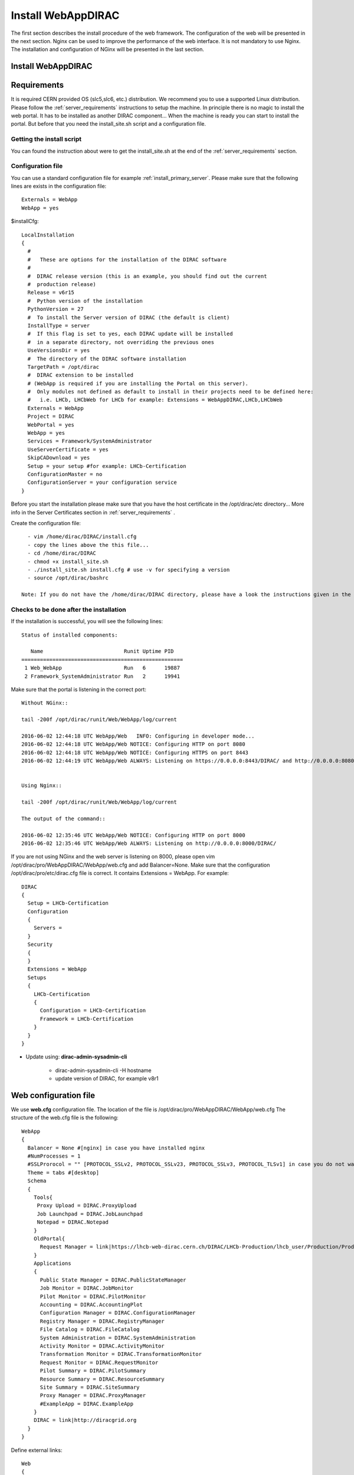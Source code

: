 .. _installwebappdirac:

===================
Install WebAppDIRAC
===================

The first section describes the install procedure of the web framework. The configuration of the web will be presented in the next section.
Nginx can be used to improve the performance of the web interface. It is not mandatory to use Nginx. The installation and configuration of NGinx will be presented in the last section.

Install WebAppDIRAC
-------------------

Requirements
------------

It is required CERN provided OS (slc5,slc6, etc.) distribution. We recommend you to use a supported Linux distribution.
Please follow the :ref:`server_requirements` instructions
to setup the machine. In principle there is no magic to install the web portal. It has to be installed as another DIRAC component...
When the machine is ready you can start to install the portal. But before that you need the install_site.sh script and a configuration file.

Getting the install script
~~~~~~~~~~~~~~~~~~~~~~~~~~
You can found the instruction about were to get the install_site.sh at the end of the :ref:`server_requirements` section.

Configuration file
~~~~~~~~~~~~~~~~~~
You can use a standard configuration file for example :ref:`install_primary_server`. Please make sure that the following lines are exists in the
configuration file::

   Externals = WebApp
   WebApp = yes

$installCfg::

   LocalInstallation
   {
     #
     #   These are options for the installation of the DIRAC software
     #
     #  DIRAC release version (this is an example, you should find out the current
     #  production release)
     Release = v6r15
     #  Python version of the installation
     PythonVersion = 27
     #  To install the Server version of DIRAC (the default is client)
     InstallType = server
     #  If this flag is set to yes, each DIRAC update will be installed
     #  in a separate directory, not overriding the previous ones
     UseVersionsDir = yes
     #  The directory of the DIRAC software installation
     TargetPath = /opt/dirac
     #  DIRAC extension to be installed
     # (WebApp is required if you are installing the Portal on this server).
     #  Only modules not defined as default to install in their projects need to be defined here:
     #   i.e. LHCb, LHCbWeb for LHCb for example: Extensions = WebAppDIRAC,LHCb,LHCbWeb
     Externals = WebApp
     Project = DIRAC
     WebPortal = yes
     WebApp = yes
     Services = Framework/SystemAdministrator
     UseServerCertificate = yes
     SkipCADownload = yes
     Setup = your setup #for example: LHCb-Certification
     ConfigurationMaster = no
     ConfigurationServer = your configuration service
   }


Before you start the installation please make sure that you have the host certificate in the /opt/dirac/etc directory... More info in the Server Certificates section in :ref:`server_requirements` .

Create the configuration file::

   - vim /home/dirac/DIRAC/install.cfg
   - copy the lines above the this file...
   - cd /home/dirac/DIRAC
   - chmod +x install_site.sh
   - ./install_site.sh install.cfg # use -v for specifying a version
   - source /opt/dirac/bashrc

 Note: If you do not have the /home/dirac/DIRAC directory, please have a look the instructions given in the :ref:`server_requirements` section.


Checks to be done after the installation
~~~~~~~~~~~~~~~~~~~~~~~~~~~~~~~~~~~~~~~~

If the installation is successful, you will see the following lines::

   Status of installed components:

      Name                          Runit Uptime PID
   ====================================================
    1 Web_WebApp                    Run   6      19887
    2 Framework_SystemAdministrator Run   2      19941


Make sure that the portal is listening in the correct port::

   Without NGinx::

   tail -200f /opt/dirac/runit/Web/WebApp/log/current

   2016-06-02 12:44:18 UTC WebApp/Web   INFO: Configuring in developer mode...
   2016-06-02 12:44:18 UTC WebApp/Web NOTICE: Configuring HTTP on port 8080
   2016-06-02 12:44:18 UTC WebApp/Web NOTICE: Configuring HTTPS on port 8443
   2016-06-02 12:44:19 UTC WebApp/Web ALWAYS: Listening on https://0.0.0.0:8443/DIRAC/ and http://0.0.0.0:8080/DIRAC/


   Using Nginx::

   tail -200f /opt/dirac/runit/Web/WebApp/log/current

   The output of the command::

   2016-06-02 12:35:46 UTC WebApp/Web NOTICE: Configuring HTTP on port 8000
   2016-06-02 12:35:46 UTC WebApp/Web ALWAYS: Listening on http://0.0.0.0:8000/DIRAC/


If you are not using NGinx and the web server is listening on 8000, please open vim /opt/dirac/pro/WebAppDIRAC/WebApp/web.cfg and add Balancer=None.
Make sure that the configuration /opt/dirac/pro/etc/dirac.cfg file is correct. It contains Extensions = WebApp. For example::

   DIRAC
   {
     Setup = LHCb-Certification
     Configuration
     {
       Servers =
     }
     Security
     {
     }
     Extensions = WebApp
     Setups
     {
       LHCb-Certification
       {
         Configuration = LHCb-Certification
         Framework = LHCb-Certification
       }
     }
   }


* Update using: **dirac-admin-sysadmin-cli**

         * dirac-admin-sysadmin-cli -H hostname
         * update version of DIRAC, for example v8r1


Web configuration file
----------------------

We use **web.cfg** configuration file. The location of the file is /opt/dirac/pro/WebAppDIRAC/WebApp/web.cfg The structure of the web.cfg file is the following::

      WebApp
      {
        Balancer = None #[nginx] in case you have installed nginx
        #NumProcesses = 1
        #SSLProrocol = "" [PROTOCOL_SSLv2, PROTOCOL_SSLv23, PROTOCOL_SSLv3, PROTOCOL_TLSv1] in case you do not want to use the default protocol
        Theme = tabs #[desktop]
        Schema
        {
          Tools{
           Proxy Upload = DIRAC.ProxyUpload
           Job Launchpad = DIRAC.JobLaunchpad
           Notepad = DIRAC.Notepad
          }
          OldPortal{
            Request Manager = link|https://lhcb-web-dirac.cern.ch/DIRAC/LHCb-Production/lhcb_user/Production/ProductionRequest/display
          }
          Applications
          {
            Public State Manager = DIRAC.PublicStateManager
            Job Monitor = DIRAC.JobMonitor
            Pilot Monitor = DIRAC.PilotMonitor
            Accounting = DIRAC.AccountingPlot
            Configuration Manager = DIRAC.ConfigurationManager
            Registry Manager = DIRAC.RegistryManager
            File Catalog = DIRAC.FileCatalog
            System Administration = DIRAC.SystemAdministration
            Activity Monitor = DIRAC.ActivityMonitor
            Transformation Monitor = DIRAC.TransformationMonitor
            Request Monitor = DIRAC.RequestMonitor
            Pilot Summary = DIRAC.PilotSummary
            Resource Summary = DIRAC.ResourceSummary
            Site Summary = DIRAC.SiteSummary
            Proxy Manager = DIRAC.ProxyManager
            #ExampleApp = DIRAC.ExampleApp
          }
          DIRAC = link|http://diracgrid.org
        }
      }


Define external links::

   Web
   {
       Lemon Host Monitor
       {
         volhcb01 = link|https://lemonweb.cern.ch/lemon-web/info.php?entity=lbvobox01&detailed=yes
       }
   }

Install and configure NGINX
---------------------------

The official site of NGINX is the following: `<http://nginx.org/>`_
The required NGINX version has to be grater than 1.4.

  * Install Nginx using package manager::

         yum install nginx


If your version is not grater than 1.4 you have to install NGinx manually.

* Manual install

     vim /etc/yum.repos.d/nginx.repo

     CentOS::

      [nginx]
      name=nginx repo
      baseurl=http://nginx.org/packages/centos/$releasever/$basearch/
      gpgcheck=0
      enabled=1

     RHEL::

      [nginx]
      name=nginx repo
      baseurl=http://nginx.org/packages/rhel/$releasever/$basearch/
      gpgcheck=0
      enabled=1

Due to differences between how CentOS, RHEL, and Scientific Linux populate the $releasever variable, it is necessary to manually replace $releasever with either 5 (for 5.x) or 6 (for 6.x),
depending upon your OS version. For example::

   [nginx]
   name=nginx repo
   baseurl=http://nginx.org/packages/rhel/6/$basearch/
   gpgcheck=0
   enabled=1

If it is successful installed::

    Verifying  : nginx-1.10.1-1.el6.ngx.x86_64                                                                                                                                                                                                                    1/1
   Installed:
      nginx.x86_64 0:1.10.1-1.el6.ngx


* Configure NGINX

  You have to find the nginx.conf file. You can see which configuration used in /etc/init.d/nginx. For example::

    vim /etc/nginx/nginx.conf

  If the file contains 'include /etc/nginx/conf.d/\*.conf;' line, you have to create a site.conf under /etc/nginx/conf.d/ otherwise you have to do: 'include /etc/nginx/site.conf'

 The content of the site.conf (please modify it!!!)::

   #Generated by gen.py

   upstream tornadoserver {
     #One for every tornado instance you're running that you want to balance
     server 127.0.0.1:8000;
   }

   server {
     listen 80;

     #Your server name if you have weird network config. Otherwise leave commented
     #server_name  lbvobox33.cern.ch;
     server_name dzmathe.cern.ch;

     root /opt/dirac/pro;

     location ~ ^/[a-zA-Z]+/(s:.*/g:.*/)?static/(.+\.(jpg|jpeg|gif|png|bmp|ico|pdf))$ {
       alias /opt/dirac/pro/;
       #Add one more for every static path. For instance for LHCbWebDIRAC:
       #try_files LHCbWebDIRAC/WebApp/static/$2 WebAppDIRAC/WebApp/static/$2 /;
       try_files WebAppDIRAC/WebApp/static/$2 /;
       expires 10d;
       gzip_static on;
       gzip_disable "MSIE [1-6]\.";
       add_header Cache-Control public;
       break;
     }

     location ~ ^/[a-zA-Z]+/(s:.*/g:.*/)?static/(.+)$ {
       alias /opt/dirac/pro/;
       #Add one more for every static path. For instance for LHCbWebDIRAC:
       #try_files LHCbWebDIRAC/WebApp/static/$2 WebAppDIRAC/WebApp/static/$2 /;
       try_files WebAppDIRAC/WebApp/static/$2 /;
       expires 1d;
       gzip_static on;
       gzip_disable "MSIE [1-6]\.";
       add_header Cache-Control public;
       break;
     }

     location ~ /DIRAC/ {
       proxy_pass_header Server;
       proxy_set_header Host $http_host;
       proxy_redirect off;
       proxy_set_header X-Real-IP $remote_addr;
       proxy_set_header X-Scheme $scheme;
       proxy_pass http://tornadoserver;
       proxy_read_timeout 3600;
       proxy_send_timeout 3600;

       gzip on;
       gzip_proxied any;
       gzip_comp_level 9;
       gzip_types text/plain text/css application/javascript application/xml application/json;

      # WebSocket support (nginx 1.4)
      proxy_http_version 1.1;
      proxy_set_header Upgrade $http_upgrade;
      proxy_set_header Connection "upgrade";

      break;
     }
     location / {
      rewrite ^ http://$server_name/DIRAC/ permanent;
      }
    }
   server {
     listen 443 default ssl; ## listen for ipv4

     #server_name  lbvobox33.cern.ch;
     server_name  dzmathe.cern.ch;

     ssl_prefer_server_ciphers On;
     ssl_protocols TLSv1 TLSv1.1 TLSv1.2;
     ssl_ciphers ECDH+AESGCM:DH+AESGCM:ECDH+AES256:DH+AES256:ECDH+AES128:DH+AES:ECDH+3DES:DH+3DES:RSA+AESGCM:RSA+AES:RSA+3DES:!aNULL:!MD5:!DSS;

     #Certs that will be shown to the user connecting to the web.
     #Preferably NOT grid certs. Use something that the user cert will not complain about
     ssl_certificate    /opt/dirac/etc/grid-security/hostcert.pem;
     ssl_certificate_key /opt/dirac/etc/grid-security/hostkey.pem;

     ssl_client_certificate /opt/dirac/pro/etc/grid-security/cas.pem;
   #  ssl_crl /opt/dirac/pro/etc/grid-security/allRevokedCerts.pem;
     ssl_verify_client on;
     ssl_verify_depth 10;
     ssl_session_cache shared:SSL:10m;

     root /opt/dirac/pro;

     location ~ ^/[a-zA-Z]+/(s:.*/g:.*/)?static/(.+\.(jpg|jpeg|gif|png|bmp|ico|pdf))$ {
       alias /opt/dirac/pro/;
       #Add one more for every static path. For instance for LHCbWebDIRAC:
       #try_files LHCbWebDIRAC/WebApp/static/$2 WebAppDIRAC/WebApp/static/$2 /;
       try_files WebAppDIRAC/WebApp/static/$2 /;
       expires 10d;
       gzip_static on;
       gzip_disable "MSIE [1-6]\.";
       add_header Cache-Control public;
       break;
     }

     location ~ ^/[a-zA-Z]+/(s:.*/g:.*/)?static/(.+)$ {
       alias /opt/dirac/pro/;
       #Add one more for every static path. For instance for LHCbWebDIRAC:
       #try_files LHCbWebDIRAC/WebApp/static/$2 WebAppDIRAC/WebApp/static/$2 /;
       try_files WebAppDIRAC/WebApp/static/$2 /;
       expires 1d;
       gzip_static on;
       gzip_disable "MSIE [1-6]\.";
       add_header Cache-Control public;
       break;
     }
     location ~ /DIRAC/ {
      proxy_pass_header Server;
      proxy_set_header Host $http_host;
      proxy_redirect off;
      proxy_set_header X-Real-IP $remote_addr;
      proxy_set_header X-Scheme $scheme;
      proxy_pass http://tornadoserver;
      proxy_read_timeout 3600;
      proxy_send_timeout 3600;

      proxy_set_header X-Ssl_client_verify $ssl_client_verify;
      proxy_set_header X-Ssl_client_s_dn $ssl_client_s_dn;
      proxy_set_header X-Ssl_client_i_dn $ssl_client_i_dn;

       gzip on;
       gzip_proxied any;
       gzip_comp_level 9;
       gzip_types text/plain text/css application/javascript application/xml application/json;

       # WebSocket support (nginx 1.4)
       proxy_http_version 1.1;
       proxy_set_header Upgrade $http_upgrade;
       proxy_set_header Connection "upgrade";

       break;
     }

     location / {
       rewrite ^ https://$server_name/DIRAC/ permanent;
     }
   }


You can start NGinx now.

* Start, Stop and restart nginx::

   /etc/init.d/nginx start|stop|restart


You have to add to the web.cfg the following lines in order to use NGinx::

       DevelopMode = False
       Balancer = nginx
       NumProcesses = 1

 You can try to use the web portal. For example: http://dzmathe.cern.ch/DIRAC/
 If you get 502 Bad Gateway error, you need to generate rules for SE linus.
 You can see the error in tail -200f /var/log/nginx/error.log::

     016/06/02 15:55:24 [crit] 20317#20317: *4 connect() to 127.0.0.1:8000 failed (13: Permission denied) while connecting to upstream, client: 128.141.170.23, server: dzmathe.cern.ch, request: "GET /DIRAC/?view=tabs&theme=Grey&url_state=1| HTTP/1.1", upstream: "http://127.0.0.1:8000/DIRAC/?view=tabs&theme=Grey&url_state=1|", host: "dzmathe.cern.ch"

* Generate the the rule::
   - grep nginx /var/log/audit/audit.log | audit2allow -M nginx
   - semodule -i nginx.pp
   - rferesh the page
